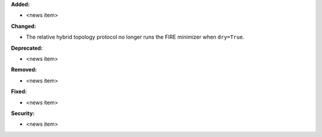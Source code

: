 **Added:**

* <news item>

**Changed:**

* The relative hybrid topology protocol no longer runs the FIRE minimizer when ``dry=True``. 

**Deprecated:**

* <news item>

**Removed:**

* <news item>

**Fixed:**

* <news item>

**Security:**

* <news item>
